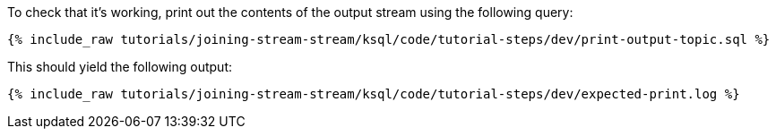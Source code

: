 To check that it's working, print out the contents of the output stream using the following query:

+++++
<pre class="snippet"><code class="sql">{% include_raw tutorials/joining-stream-stream/ksql/code/tutorial-steps/dev/print-output-topic.sql %}</code></pre>
+++++

This should yield the following output:
+++++
<pre class="snippet"><code class="shell">{% include_raw tutorials/joining-stream-stream/ksql/code/tutorial-steps/dev/expected-print.log %}</code></pre>
+++++
